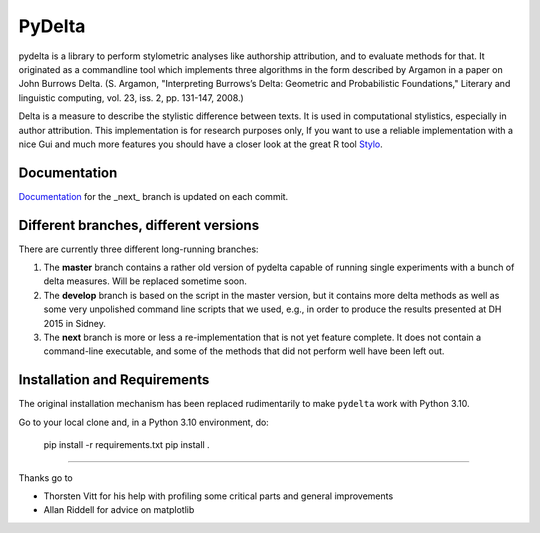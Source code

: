 -------
PyDelta
-------


pydelta is a library to perform stylometric analyses like authorship attribution, and to evaluate methods for that. It originated as a commandline tool which implements three algorithms in the form described by Argamon in a paper on John Burrows Delta.
(S. Argamon, "Interpreting Burrows’s Delta: Geometric and Probabilistic 
Foundations," Literary and linguistic computing, vol. 23, iss. 2, pp. 131-147, 2008.)

Delta is a measure to describe the stylistic difference between texts. It is used
in computational stylistics, especially in author attribution. 
This implementation is for research purposes only, If you want to use
a reliable implementation with a nice Gui and much more features you should 
have a closer look at the great R tool Stylo_.

.. _Stylo: https://sites.google.com/site/computationalstylistics/

Documentation
=============

Documentation_ for the _next_ branch is updated on each commit.

.. _Documentation: http://dev.digital-humanities.de/ci/job/pydelta-next/Documentation/index.html



Different branches, different versions
======================================

There are currently three different long-running branches:

1. The **master** branch contains a rather old version of pydelta capable of running single experiments with a bunch of delta measures. Will be replaced sometime soon.
2. The **develop** branch is based on the script in the master version, but it contains more delta methods as well as some very unpolished command line scripts that we used, e.g., in order to produce the results presented at DH 2015 in Sidney.
3. The **next** branch is more or less a re-implementation that is not yet feature complete. It does not contain a command-line executable, and some of the methods that did not perform well have been left out.


Installation and Requirements
=============================


The original installation mechanism has been replaced rudimentarily to make ``pydelta`` work with Python 3.10.

Go to your local clone and, in a Python 3.10 environment, do:

    pip install -r requirements.txt
    pip install .



----

Thanks go to

- Thorsten Vitt for his help with profiling some critical parts and general improvements
- Allan Riddell for advice on matplotlib
